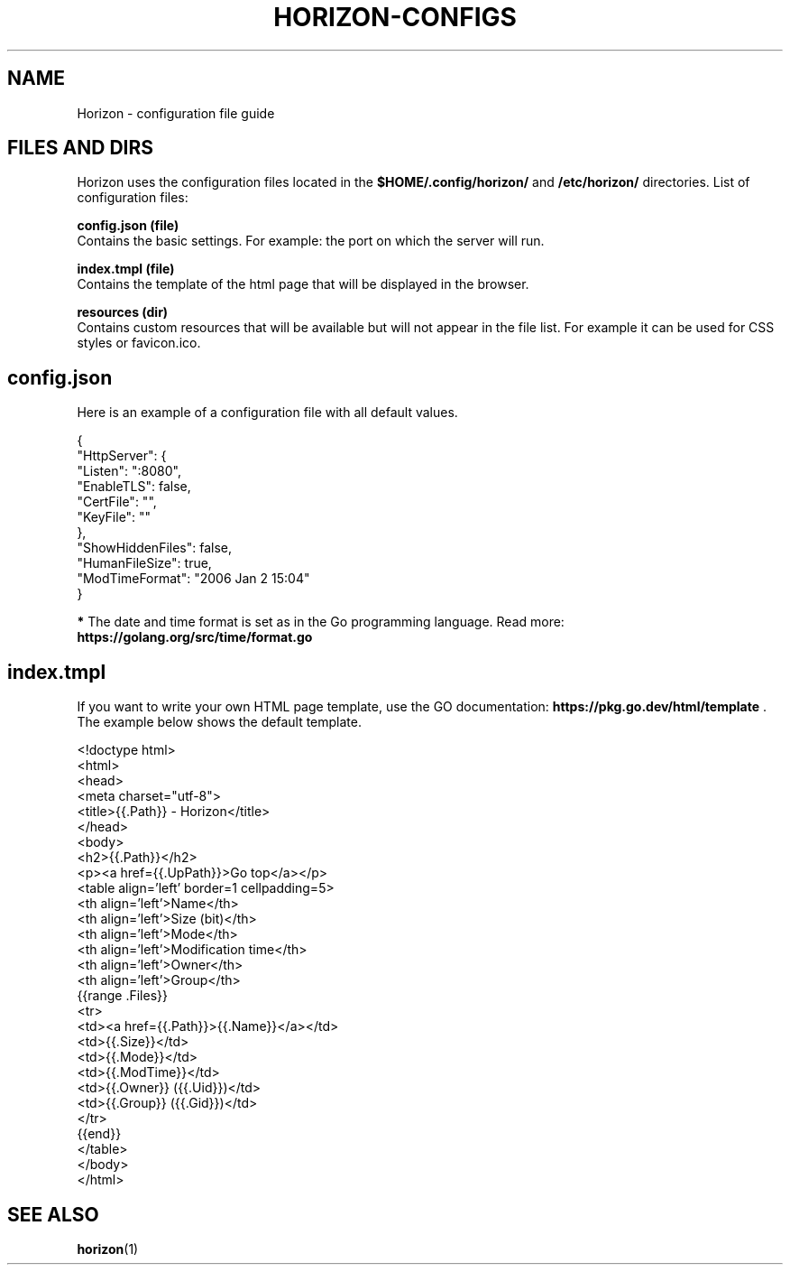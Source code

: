 .TH "HORIZON-CONFIGS" "5" "22.08.2021" "Horizon 0.6" "Horizon Configuration File Guide"
.SH  NAME
Horizon \- configuration file guide
.PP
.SH  FILES AND DIRS
Horizon uses the configuration files located in the \fB$HOME/.config/horizon/\fR and \fB/etc/horizon/\fR directories. List of configuration files:
.PP
\fBconfig.json (file)\fR
    Contains the basic settings. For example: the port on which the server will run.
.PP
\fBindex.tmpl (file)\fR
    Contains the template of the html page that will be displayed in the browser.
.PP
\fBresources (dir)\fR
    Contains custom resources that will be available but will not appear in the file list. For example it can be used for CSS styles or favicon.ico.
.PP
.SH  config.json
Here is an example of a configuration file with all default values.
.PP
.nf
{
  "HttpServer": {
    "Listen":    ":8080",
    "EnableTLS": false,
    "CertFile":  "",
    "KeyFile":   ""
  },
  "ShowHiddenFiles": false,
  "HumanFileSize": true,
  "ModTimeFormat": "2006 Jan 2 15:04"
}
.fi
.PP
\fB*\fR The date and time format is set as in the Go programming language. Read more: \fBhttps://golang.org/src/time/format.go\fR
.PP
.SH  index.tmpl
If you want to write your own HTML page template, use the GO documentation: \fBhttps://pkg.go.dev/html/template\fR . The example below shows the default template.
.PP
.nf
<!doctype html>
<html>
  <head>
    <meta charset="utf-8">
    <title>{{.Path}} - Horizon</title>
  </head>
  <body>
    <h2>{{.Path}}</h2>
    <p><a href={{.UpPath}}>Go top</a></p>
    <table align='left' border=1 cellpadding=5>
      <th align='left'>Name</th>
      <th align='left'>Size (bit)</th>
      <th align='left'>Mode</th>
      <th align='left'>Modification time</th>
      <th align='left'>Owner</th>
      <th align='left'>Group</th>
      {{range .Files}}
      <tr>
        <td><a href={{.Path}}>{{.Name}}</a></td>
        <td>{{.Size}}</td>
        <td>{{.Mode}}</td>
        <td>{{.ModTime}}</td>
        <td>{{.Owner}} ({{.Uid}})</td>
        <td>{{.Group}} ({{.Gid}})</td>
      </tr>
      {{end}}
    </table>
  </body>
</html>
.fi
.PP
.SH  SEE ALSO
\fBhorizon\fR(1)
.PP
